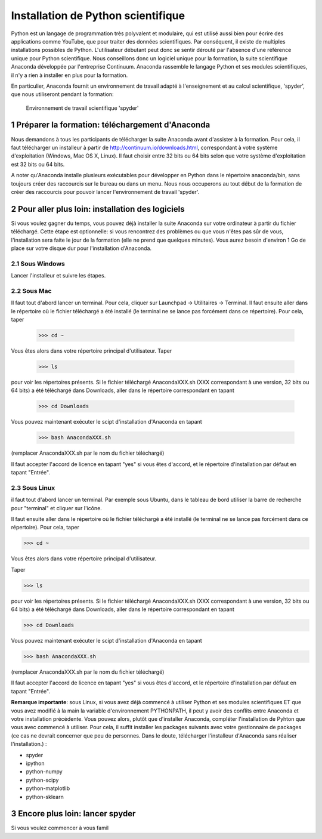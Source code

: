 .. sectnum::

====================================
Installation de Python scientifique
==================================== 

Python est un langage de programmation très polyvalent et modulaire, qui
est utilisé aussi bien pour écrire des applications comme YouTube, que
pour traiter des données scientifiques. Par conséquent, il existe de
multiples installations possibles de Python. L'utilisateur débutant peut
donc se sentir dérouté par l'absence d'une référence unique pour Python
scientifique. Nous conseillons donc un logiciel unique pour la formation,
la suite scientifique Anaconda développée par l'entreprise Continuum.
Anaconda rassemble le langage Python et ses modules scientifiques, il n'y
a rien à installer en plus pour la formation.

En particulier, Anaconda fournit un environnement de travail adapté à
l'enseignement et au calcul scientifique, 'spyder', que nous utiliseront
pendant la formation:

.. figure:: img/spyder.png
   :scale: 30
  
   Environnement de travail scientifique 'spyder'

Préparer la formation: téléchargement d'Anaconda
=================================================

Nous demandons à tous les participants de télécharger la suite
Anaconda avant d'assister à la formation. Pour cela, il faut télécharger
un installeur à partir de http://continuum.io/downloads.html,
correspondant à votre système d'exploitation (Windows, Mac OS X, Linux).
Il faut choisir entre 32 bits ou 64 bits selon que votre système
d'exploitation est 32 bits ou 64 bits.
 
A noter qu'Anaconda installe plusieurs exécutables pour développer en
Python dans le répertoire anaconda/bin, sans toujours créer des
raccourcis sur le bureau ou dans un menu. Nous nous occuperons au tout
début de la formation de créer des raccourcis pour pouvoir lancer
l'environnement de travail 'spyder'.

Pour aller plus loin: installation des logiciels
========================================================

Si vous voulez gagner du temps, vous pouvez déjà installer la suite
Anaconda sur votre ordinateur à partir du fichier téléchargé. Cette étape
est optionnelle: si vous rencontrez des problèmes ou que vous n'êtes pas
sûr de vous, l'installation sera faite le jour de la formation (elle ne
prend que quelques minutes). Vous aurez besoin d'environ 1 Go de place
sur votre disque dur pour l'installation d'Anaconda.


Sous Windows
-------------

Lancer l'installeur et suivre les étapes.
                                                                                
Sous Mac
---------

Il faut tout d'abord lancer un terminal. Pour cela, cliquer sur Launchpad
-> Utilitaires -> Terminal. Il faut ensuite aller dans le répertoire où
le fichier téléchargé a été installé (le terminal ne se lance pas
forcément dans ce répertoire). Pour cela, taper
 
    >>> cd ~

Vous êtes alors dans votre répertoire principal d'utilisateur.                                                                              
Taper

    >>> ls 
 
pour voir les répertoires présents. Si le fichier téléchargé
AnacondaXXX.sh (XXX correspondant à une version, 32 bits ou 64 bits) a
été téléchargé dans Downloads, aller dans le répertoire correspondant en
tapant
 
    >>> cd Downloads

Vous pouvez maintenant exécuter le scipt d'installation d'Anaconda en
tapant

    >>> bash AnacondaXXX.sh

(remplacer AnacondaXXX.sh par le nom du fichier téléchargé) 
                                                                                
Il faut accepter l'accord de licence en tapant "yes" si vous êtes
d'accord, et le répertoire d'installation par défaut en tapant "Entrée".

Sous Linux
-----------

il faut tout d'abord lancer un terminal. Par exemple sous
Ubuntu, dans le tableau de bord utiliser la barre de recherche pour
"terminal" et cliquer sur l'icône.
 
Il faut ensuite aller dans le répertoire où le fichier téléchargé a été
installé (le terminal ne se lance pas forcément dans ce répertoire). Pour
cela, taper
 
>>> cd ~                                                                        
                                                                                
Vous êtes alors dans votre répertoire principal d'utilisateur.                  
                                                                                
Taper                                                                           
                                                                                
>>> ls                                                                          
                                                                                
pour voir les répertoires présents. Si le fichier téléchargé
AnacondaXXX.sh (XXX correspondant à une version, 32 bits ou 64 bits) a
été téléchargé dans Downloads, aller dans le répertoire correspondant en
tapant
 
>>> cd Downloads                                                                
                                                                                
Vous pouvez maintenant exécuter le scipt d'installation d'Anaconda en
tapant
 
>>> bash AnacondaXXX.sh                                                         
                                          
(remplacer AnacondaXXX.sh par le nom du fichier téléchargé)                     
                                                                                
Il faut accepter l'accord de licence en tapant "yes" si vous êtes
d'accord, et le répertoire d'installation par défaut en tapant "Entrée".
 
**Remarque importante**: sous Linux, si vous avez déjà commencé à
utiliser Python et ses modules scientifiques ET que vous avez modifié à
la main la variable d'environnement PYTHONPATH, il peut y avoir des
conflits entre Anaconda et votre installation précédente. Vous pouvez
alors, plutôt que d'installer Anaconda, compléter l'installation de
Pyhton que vous avec commencé à utiliser. Pour cela, il suffit installer
les packages suivants avec votre gestionnaire de packages (ce cas ne
devrait concerner que peu de personnes. Dans le doute, télécharger
l'installeur d'Anaconda sans réaliser l'installation.) :

- spyder                                                                        
- ipython                                                                       
- python-numpy                                                                  
- python-scipy                                                                  
- python-matplotlib                                                             
- python-sklearn                    

Encore plus loin: lancer spyder
================================

Si vous voulez commencer à vous famil
